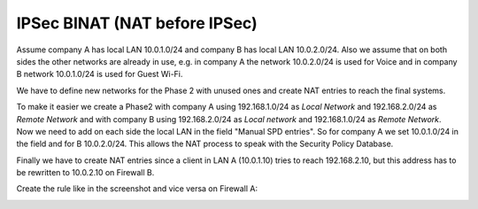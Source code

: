 =================================
IPSec BINAT (NAT before IPSec)
=================================


.. nwdiag::
  :scale: 100%

    nwdiag {

      span_width = 90;
      node_width = 180;

      network LANA {
        label = " LAN Site A";
        address ="10.0.1.0/24";
        lana [label="Network A"];
      }

      network NATA {
        label = " Tunnel network";
        address ="192.168.1.0/24";
        lana [label="Network A"];
        virtuala [label="Virtual net A", shape = cloud];
      }

      network NATB {
        label = " Tunnel network";
        address ="192.168.2.0/24";
        virtuala [label="Virtual net A", shape = cloud]
        virtualb [label="Virtual net B", shape = cloud];
      }

      network LANB  {
        label = " LAN Site B";
        virtualb [label="Virtual net B", shape = cloud];
        lanb [label="Network B"];
      }

    }


Assume company A has local LAN 10.0.1.0/24 and company B has local LAN 10.0.2.0/24.
Also we assume that on both sides the other networks are already in use, e.g. in company A the network 10.0.2.0/24 is used for Voice and in company B network 10.0.1.0/24 is used for Guest Wi-Fi.

We have to define new networks for the Phase 2 with unused ones and create NAT entries to reach the final systems.

To make it easier we create a Phase2 with company A using 192.168.1.0/24 as *Local Network* and 192.168.2.0/24 as *Remote Network* and with company B using 192.168.2.0/24 as *Local network* and 192.168.1.0/24 as *Remote Network*.
Now we need to add on each side the local LAN in the field "Manual SPD entries". So for company A we set 10.0.1.0/24 in the field and for B 10.0.2.0/24.
This allows the NAT process to speak with the Security Policy Database.

Finally we have to create NAT entries since a client in LAN A (10.0.1.10) tries to reach 192.168.2.10, but this address has to be rewritten to 10.0.2.10 on Firewall B.

Create the rule like in the screenshot and vice versa on Firewall A:

.. image:: images/opnsense_nat_binat_ipsec.png
